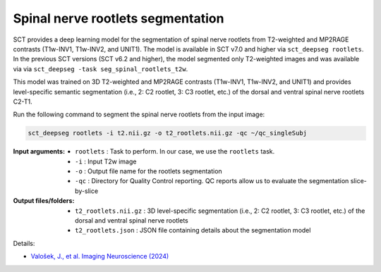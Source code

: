 Spinal nerve rootlets segmentation
##################################

SCT provides a deep learning model for the segmentation of spinal nerve rootlets from T2-weighted and MP2RAGE contrasts (T1w-INV1, T1w-INV2, and UNIT1).
The model is available in SCT v7.0 and higher via ``sct_deepseg rootlets``.
In the previous SCT versions (SCT v6.2 and higher), the model segmented only T2-weighted images and was available via via ``sct_deepseg -task seg_spinal_rootlets_t2w``.

This model was trained on 3D T2-weighted and MP2RAGE contrasts (T1w-INV1, T1w-INV2, and UNIT1) and provides level-specific semantic segmentation (i.e., 2: C2 rootlet, 3: C3 rootlet, etc.) of the dorsal and ventral spinal nerve rootlets C2-T1.

Run the following command to segment the spinal nerve rootlets from the input image:

.. code:: sh

   sct_deepseg rootlets -i t2.nii.gz -o t2_rootlets.nii.gz -qc ~/qc_singleSubj

:Input arguments:
    - ``rootlets`` : Task to perform. In our case, we use the ``rootlets`` task.
    - ``-i`` : Input T2w image
    - ``-o`` : Output file name for the rootlets segmentation
    - ``-qc`` : Directory for Quality Control reporting. QC reports allow us to evaluate the segmentation slice-by-slice

:Output files/folders:
    - ``t2_rootlets.nii.gz`` : 3D level-specific segmentation (i.e., 2: C2 rootlet, 3: C3 rootlet, etc.) of the dorsal and ventral spinal nerve rootlets
    - ``t2_rootlets.json`` : JSON file containing details about the segmentation model


Details:

* `Valošek, J., et al. Imaging Neuroscience (2024) <https://doi.org/10.1162/imag_a_00218>`_
